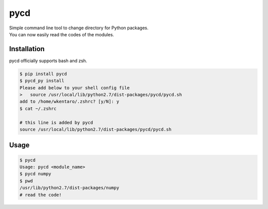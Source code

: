 ====
pycd
====
| Simple command line tool to change directory for Python packages.
| You can now easily read the codes of the modules.

Installation
============
pycd officially supports bash and zsh.

.. code-block:: sh

  $ pip install pycd
  $ pycd_py install
  Please add below to your shell config file
  >   source /usr/local/lib/python2.7/dist-packages/pycd/pycd.sh
  add to /home/wkentaro/.zshrc? [y/N]: y
  $ cat ~/.zshrc

  # this line is added by pycd
  source /usr/local/lib/python2.7/dist-packages/pycd/pycd.sh

Usage
=====
.. code-block:: sh

  $ pycd
  Usage: pycd <module_name>
  $ pycd numpy
  $ pwd
  /usr/lib/python2.7/dist-packages/numpy
  # read the code!
